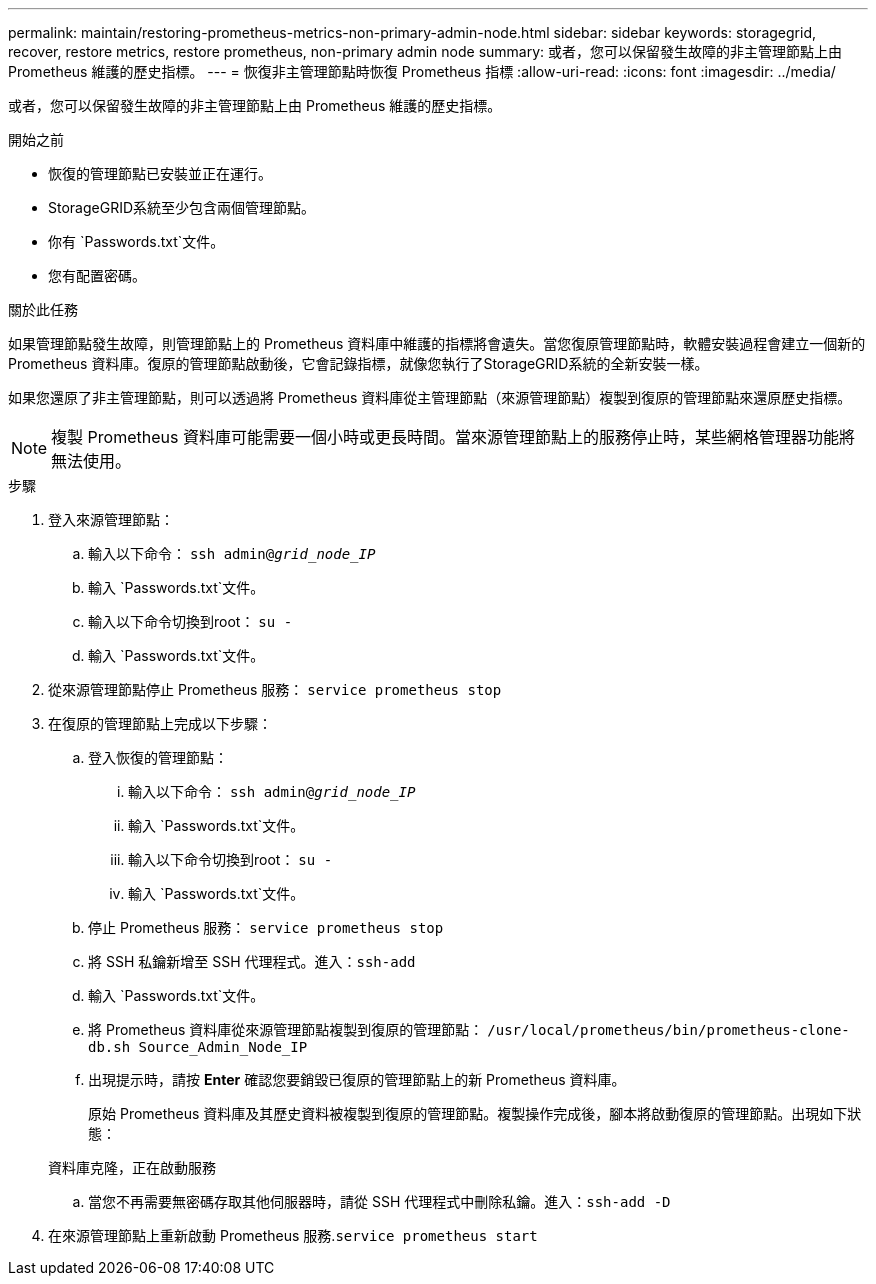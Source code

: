 ---
permalink: maintain/restoring-prometheus-metrics-non-primary-admin-node.html 
sidebar: sidebar 
keywords: storagegrid, recover, restore metrics, restore prometheus, non-primary admin node 
summary: 或者，您可以保留發生故障的非主管理節點上由 Prometheus 維護的歷史指標。 
---
= 恢復非主管理節點時恢復 Prometheus 指標
:allow-uri-read: 
:icons: font
:imagesdir: ../media/


[role="lead"]
或者，您可以保留發生故障的非主管理節點上由 Prometheus 維護的歷史指標。

.開始之前
* 恢復的管理節點已安裝並正在運行。
* StorageGRID系統至少包含兩個管理節點。
* 你有 `Passwords.txt`文件。
* 您有配置密碼。


.關於此任務
如果管理節點發生故障，則管理節點上的 Prometheus 資料庫中維護的指標將會遺失。當您復原管理節點時，軟體安裝過程會建立一個新的 Prometheus 資料庫。復原的管理節點啟動後，它會記錄指標，就像您執行了StorageGRID系統的全新安裝一樣。

如果您還原了非主管理節點，則可以透過將 Prometheus 資料庫從主管理節點（來源管理節點）複製到復原的管理節點來還原歷史指標。


NOTE: 複製 Prometheus 資料庫可能需要一個小時或更長時間。當來源管理節點上的服務停止時，某些網格管理器功能將無法使用。

.步驟
. 登入來源管理節點：
+
.. 輸入以下命令： `ssh admin@_grid_node_IP_`
.. 輸入 `Passwords.txt`文件。
.. 輸入以下命令切換到root： `su -`
.. 輸入 `Passwords.txt`文件。


. 從來源管理節點停止 Prometheus 服務： `service prometheus stop`
. 在復原的管理節點上完成以下步驟：
+
.. 登入恢復的管理節點：
+
... 輸入以下命令： `ssh admin@_grid_node_IP_`
... 輸入 `Passwords.txt`文件。
... 輸入以下命令切換到root： `su -`
... 輸入 `Passwords.txt`文件。


.. 停止 Prometheus 服務： `service prometheus stop`
.. 將 SSH 私鑰新增至 SSH 代理程式。進入：``ssh-add``
.. 輸入 `Passwords.txt`文件。
.. 將 Prometheus 資料庫從來源管理節點複製到復原的管理節點： `/usr/local/prometheus/bin/prometheus-clone-db.sh Source_Admin_Node_IP`
.. 出現提示時，請按 *Enter* 確認您要銷毀已復原的管理節點上的新 Prometheus 資料庫。
+
原始 Prometheus 資料庫及其歷史資料被複製到復原的管理節點。複製操作完成後，腳本將啟動復原的管理節點。出現如下狀態：

+
資料庫克隆，正在啟動服務

.. 當您不再需要無密碼存取其他伺服器時，請從 SSH 代理程式中刪除私鑰。進入：``ssh-add -D``


. 在來源管理節點上重新啟動 Prometheus 服務.`service prometheus start`

